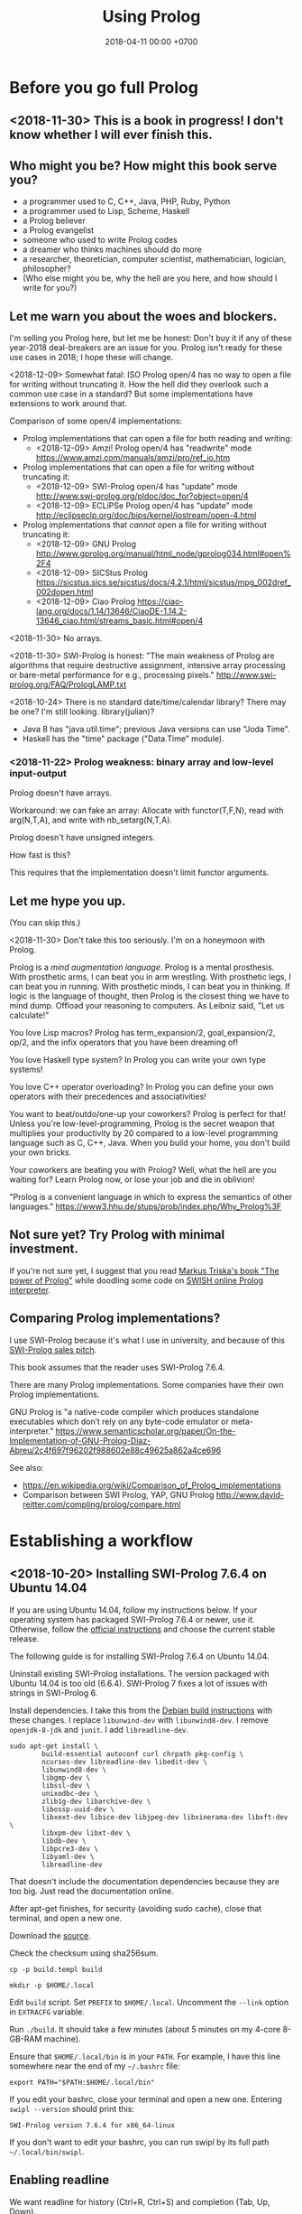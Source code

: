 #+TITLE: Using Prolog
#+DATE: 2018-04-11 00:00 +0700
#+OPTIONS: ^:nil toc:nil
#+PERMALINK: /prolog.html
#+TOC: headlines 1
* Before you go full Prolog
#+TOC: headlines 2 local
** <2018-11-30> This is a book in progress! I don't know whether I will ever finish this.
** Who might you be? How might this book serve you?
- a programmer used to C, C++, Java, PHP, Ruby, Python
- a programmer used to Lisp, Scheme, Haskell
- a Prolog believer
- a Prolog evangelist
- someone who used to write Prolog codes
- a dreamer who thinks machines should do more
- a researcher, theoretician, computer scientist, mathematician, logician, philosopher?
- (Who else might you be, why the hell are you here, and how should I write for you?)
** Let me warn you about the woes and blockers.
I'm selling you Prolog here, but let me be honest:
Don't buy it if any of these year-2018 deal-breakers are an issue for you.
Prolog isn't ready for these use cases in 2018; I hope these will change.

<2018-12-09>
Somewhat fatal:
ISO Prolog open/4 has no way to open a file for writing without truncating it.
How the hell did they overlook such a common use case in a standard?
But some implementations have extensions to work around that.

Comparison of some open/4 implementations:
- Prolog implementations that can open a file for both reading and writing:
  - <2018-12-09> Amzi! Prolog open/4 has "readwrite" mode https://www.amzi.com/manuals/amzi/pro/ref_io.htm
- Prolog implementations that can open a file for writing without truncating it:
  - <2018-12-09> SWI-Prolog open/4 has "update" mode http://www.swi-prolog.org/pldoc/doc_for?object=open/4
  - <2018-12-09> ECLiPSe Prolog open/4 has "update" mode http://eclipseclp.org/doc/bips/kernel/iostream/open-4.html
- Prolog implementations that /cannot/ open a file for writing without truncating it:
  - <2018-12-09> GNU Prolog http://www.gprolog.org/manual/html_node/gprolog034.html#open%2F4
  - <2018-12-09> SICStus Prolog https://sicstus.sics.se/sicstus/docs/4.2.1/html/sicstus/mpg_002dref_002dopen.html
  - <2018-12-09> Ciao Prolog https://ciao-lang.org/docs/1.14/13646/CiaoDE-1.14.2-13646_ciao.html/streams_basic.html#open/4

<2018-11-30>
No arrays.

<2018-11-30>
SWI-Prolog is honest:
"The main weakness of Prolog are algorithms that require destructive assignment,
intensive array processing or bare-metal performance for e.g., processing pixels."
http://www.swi-prolog.org/FAQ/PrologLAMP.txt

<2018-10-24>
There is no standard date/time/calendar library?
There may be one?
I'm still looking.
library(julian)?
- Java 8 has "java.util.time"; previous Java versions can use "Joda Time".
- Haskell has the "time" package ("Data.Time" module).
*** <2018-11-22> Prolog weakness: binary array and low-level input-output
Prolog doesn't have arrays.

Workaround: we can fake an array:
Allocate with functor(T,F,N), read with arg(N,T,A), and write with nb_setarg(N,T,A).

Prolog doesn't have unsigned integers.

How fast is this?

This requires that the implementation doesn't limit functor arguments.
** Let me hype you up.
(You can skip this.)

<2018-11-30>
Don't take this too seriously.
I'm on a honeymoon with Prolog.

Prolog is a /mind augmentation language/.
Prolog is a mental prosthesis.
With prosthetic arms, I can beat you in arm wrestling.
With prosthetic legs, I can beat you in running.
With prosthetic minds, I can beat you in thinking.
If logic is the language of thought, then Prolog is the closest thing we have to mind dump.
Offload your reasoning to computers.
As Leibniz said, "Let us calculate!"

You love Lisp macros?
Prolog has term_expansion/2, goal_expansion/2, op/2, and the infix operators that you have been dreaming of!

You love Haskell type system?
In Prolog you can write your own type systems!

You love C++ operator overloading?
In Prolog you can define your own operators with their precedences and associativities!

You want to beat/outdo/one-up your coworkers?
Prolog is perfect for that!
Unless you're low-level-programming,
Prolog is the secret weapon that multiplies your productivity by 20 compared to a low-level programming language such as C, C++, Java.
When you build your home, you don't build your own bricks.

Your coworkers are beating you with Prolog?
Well, what the hell are you waiting for?
Learn Prolog now, or lose your job and die in oblivion!

"Prolog is a convenient language in which to express the semantics of other languages."
https://www3.hhu.de/stups/prob/index.php/Why_Prolog%3F
** Not sure yet? Try Prolog with minimal investment.
If you're not sure yet, I suggest that you
read [[https://www.metalevel.at/prolog][Markus Triska's book "The power of Prolog"]]
while doodling some code on [[http://pengines.swi-prolog.org/apps/swish/index.html][SWISH online Prolog interpreter]].
** Comparing Prolog implementations?
I use SWI-Prolog because it's what I use in university, and because of this [[http://www.swi-prolog.org/features.html][SWI-Prolog sales pitch]].

This book assumes that the reader uses SWI-Prolog 7.6.4.

There are many Prolog implementations.
Some companies have their own Prolog implementations.

GNU Prolog is "a native-code compiler which produces standalone executables which don’t rely on any byte-code emulator or meta-interpreter."
https://www.semanticscholar.org/paper/On-the-Implementation-of-GNU-Prolog-Diaz-Abreu/2c4f697f96202f988602e88c49625a862a4ce696

See also:
- https://en.wikipedia.org/wiki/Comparison_of_Prolog_implementations
- Comparison between SWI Prolog, YAP, GNU Prolog http://www.david-reitter.com/compling/prolog/compare.html
* Establishing a workflow
#+TOC: headlines 2 local
** <2018-10-20> Installing SWI-Prolog 7.6.4 on Ubuntu 14.04
If you are using Ubuntu 14.04, follow my instructions below.
If your operating system has packaged SWI-Prolog 7.6.4 or newer, use it.
Otherwise, follow the [[http://www.swi-prolog.org/Download.html][official instructions]] and choose the current stable release.

The following guide is for installing SWI-Prolog 7.6.4 on Ubuntu 14.04.

Uninstall existing SWI-Prolog installations.
The version packaged with Ubuntu 14.04 is too old (6.6.4).
SWI-Prolog 7 fixes a lot of issues with strings in SWI-Prolog 6.

Install dependencies.
I take this from the [[http://www.swi-prolog.org/build/Debian.html][Debian build instructions]] with these changes.
I replace =libunwind-dev= with =libunwind8-dev=.
I remove =openjdk-8-jdk= and =junit=.
I add =libreadline-dev=.
#+BEGIN_EXAMPLE
sudo apt-get install \
        build-essential autoconf curl chrpath pkg-config \
        ncurses-dev libreadline-dev libedit-dev \
        libunwind8-dev \
        libgmp-dev \
        libssl-dev \
        unixodbc-dev \
        zlib1g-dev libarchive-dev \
        libossp-uuid-dev \
        libxext-dev libice-dev libjpeg-dev libxinerama-dev libxft-dev \
        libxpm-dev libxt-dev \
        libdb-dev \
        libpcre3-dev \
        libyaml-dev \
        libreadline-dev
#+END_EXAMPLE

That doesn't include the documentation dependencies because they are too big.
Just read the documentation online.

After apt-get finishes, for security (avoiding sudo cache), close that terminal, and open a new one.

Download the [[http://www.swi-prolog.org/download/stable][source]].

Check the checksum using sha256sum.

=cp -p build.templ build=

=mkdir -p $HOME/.local=

Edit =build= script.
Set =PREFIX= to =$HOME/.local=.
Uncomment the =--link= option in =EXTRACFG= variable.

Run =./build=.
It should take a few minutes (about 5 minutes on my 4-core 8-GB-RAM machine).

Ensure that =$HOME/.local/bin= is in your =PATH=.
For example, I have this line somewhere near the end of my =~/.bashrc= file:
#+BEGIN_EXAMPLE
export PATH="$PATH:$HOME/.local/bin"
#+END_EXAMPLE

If you edit your bashrc, close your terminal and open a new one.
Entering =swipl --version= should print this:
#+BEGIN_EXAMPLE
SWI-Prolog version 7.6.4 for x86_64-linux
#+END_EXAMPLE

If you don't want to edit your bashrc, you can run swipl by its full path =~/.local/bin/swipl=.
** Enabling readline
We want readline for history (Ctrl+R, Ctrl+S) and completion (Tab, Up, Down).

To keep the entire codebase under BSD license,
SWI-Prolog doesn't enable the GPL-licensed GNU readline by default.
But you can tell SWI-Prolog to use readline.
Create a FILE containing this:
#+BEGIN_EXAMPLE
:- set_prolog_flag(readline, readline).
#+END_EXAMPLE

Add =-f FILE= switch to the command line you use to start =swipl=.

Related: [[https://github.com/SWI-Prolog/issues/issues/72][GitHub issue #72]]: "how to build with GNU readline on linux".
** Starting the interpreter and the documentation server
I start SWI-Prolog with this command line:
#+BEGIN_EXAMPLE
swipl --pldoc=DocPort -f UserInitFile -l PrologFile
#+END_EXAMPLE

I have enabled readline in my UserInitFile.

I use 4002 for DocPort.
I open [[http://localhost:4002/pldoc/]] in my browser.
** Thinking and editing
I edit some Prolog source files in Visual Studio Code with vim key bindings
because I often need to duplicate a line when adding a new clause.

I add statements or comments.

I think a lot about names, representations, and relations.

To edit the source of a thing in PceEmacs, I have several options:
- I click the "Edit file" or "Edit predicate" button in pldoc server.
- I query =edit(Name)= or =edit(Name/Arity)= in the interpreter.
** Rebuilding
To see the updated documentation,
I click "Make & Reload" button in my pldoc website, if I haven't done so.
If I have clicked that button, I simply refresh my browser with F5 or Ctrl+R.

To test the program, I query =make.= in the interactive prompt, and I enter some queries.

Warnings are errors.
If there is a warning, I go back to editing.
"Singleton variables" most likely mean there's a typo.
** Trying and manual testing
Important: /Prolog source file and Prolog query prompt have different syntax./
A Prolog source file contains /statements/.
The Prolog interpreter accepts /queries/.
Pasting a file into the interpreter does /not/ load the file;
this is contrary to Lisp/Python/Ruby interpreters.

The prompt =?-= means that the interpreter is expecting a /query/.
However, we can enter temporary statements:
- Type the query =[user].=.
  The prompt changes to =|:=.
  We're now at the statement prompt.
  (The syntax =:- [foo].= is shorthand for =:- consult(foo).= which is documented in [[http://www.swi-prolog.org/pldoc/man?predicate=consult/1][consult/1]].)
- Enter several lines of statements.
- End with a new line and Control+D.
  We're now back at the query prompt.

Those temporary statements disappear when the interpreter quits.

Usually, after trying my changes, I go back to thinking and editing.
** Seeing source codes and finding definitions
To show the canonical representation (properly-parenthesized tree form) of a term, query =write_canonical(Term)=.

To see the source code of a predicate, query =edit(Name)= or =edit(Name/Arity)= or =listing(Module:Name)= or =listing(Name)=.
We can see the source code of libraries.
We can easily find where things are defined.
** Troubleshooting: tracing and spying
Having to use the tracer means I have failed to design unsurprising programs.
It means that my past self have failed to communicate to my future self.

Sometimes I query debug/0 to disable optimizations so that errors have full stack trace.
Sometimes I need to restart the interpreter and query debug/0 before running my development web server.
See also nodebug/0.

I start tracing a goal with the query =trace, Goal.=
In the tracer prompt:
- =a= aborts (calls abort/0; goes back to toplevel interpreter prompt)
- =c= creeps ("step into" in modern debugger parlance)
- =s= skips ("step over" in modern debugger parlance)
- =l= leaps ("continue" in modern debugger parlance)
- Type =/f= in the tracer prompt to run to the next failure.

I stop tracing by notrace/0.

TODO spy/1, tspy/1

trace/0, gtrace/0, notrace/0

These resources say something about fixing programming errors:
- https://www.cs.ucsb.edu/~kyledewey/cs162w15/debugging_prolog.html
- http://www.swi-prolog.org/pldoc/man?section=debugoverview
- https://www.metalevel.at/prolog/testing
- https://www.metalevel.at/prolog/debugging
** Committing to a Git repository
I commit my work to Git repository with Emacs Magit or git-gui.
I sanity-check the tree with =gitk --all=.
I push my work to my GitHub work repository.
* Error handling and logging
#+TOC: headlines 2 local
** Fail, throw, stack traces
Two options: throw or fail.

If backtracking doesn't make sense, then throw, don't fail.

#+BEGIN_EXAMPLE
person(joe).
pair_first_second(pair(A,_), A, B).
#+END_EXAMPLE

Should =person(1)= fail or throw?
Should =pair_first_second(foo)= fail or throw?

Fail means try the next alternative.

If you want throw/1 with stack trace,
you must write it like =throw(error(Something, _))=.

A /function/ should always throw and not fail, when an argument has a wrong type.

#+BEGIN_EXAMPLE
negate(A,B) :- integer(A), !, B is -A.
negate(A,B) :- integer(B), !, A is -B.
negate(A,B) :- throw(error(negate(A,B),_)).
#+END_EXAMPLE

- https://wiki.colby.edu/display/~amvartan/Exception+and+Error+Handling+in+Prolog
- https://stackoverflow.com/questions/32968148/why-throw-an-exception-in-prolog-instead-a-simple-fail
** Structured logging
This is how we log messages in Prolog:
- Design a term that represents the /meaning/ of the message.
- Call =print_message(Kind,Message)= where Message is that term.
- Extend =prolog:message//1= to translate that term to string.

#+BEGIN_EXAMPLE
% Syntax:
prolog:message(Term) --> Lines.

% Example:
prolog:message(Term) -->
    [ 'The term is ~q.'-[Term] ],
    [ 'This is the second line in the message.' ].
#+END_EXAMPLE

Syntax description:
- 'Lines' is a list of 'Line's.
  - A 'Line' has this shape:
    - Format-Args: 'Format' and 'Args' are the same arguments accepted by format/2.
    - Terms of other shapes are converted to string.

The printed message is the concatenation of all 'Line's.

TODO:
- How do we log to file?
- How do we rotate log files?

References:
- [[http://www.pathwayslms.com/swipltuts/message/index.html][Anne Ogborn's "Printing Messages in SWI-Prolog"]]
- http://www.swi-prolog.org/pldoc/man?section=printmsg
- http://www.swi-prolog.org/pldoc/man?section=debug
- https://www.metalevel.at/prolog/business

Usability issues:
- Where is =prolog:message//1= documented?
  I found that by trial-and-error.
- Why do we require people to understand DCG rules before they can use the messaging system?
* Modeling things in Prolog
#+TOC: headlines 2 local
** Declarative reading
=A :- B= means "to prove A, prove B".

=p(a,b) :- Q= is a shorthand of =p(A,B) :- A=a, B=b, Q=.

=A :- B= is pure iff all reordering of the phrases of B doesn't change the result?

=\+= means "not provable", not "not"

Every variable is implicitly universally quantified.

=?- Q= means we ask Prolog to prove =Q=.
** Production prolog
"Production Prolog" by Michael Hendricks; Strange Loop 2014
https://www.youtube.com/watch?v=G_eYTctGZw8
- This mentions "Mercury's bisecting debugger"
- mavis library for optional type declarations
- julian library for dates
- time/1 for measuring how long a goal takes
- library(spawn)?
** Predicate for membership
Membership
person(joe)
positive(1)
** Designing predicates: naming is hard.
The name of a relation should describe the relationship.

If we intend that there is only one relation between A and B that makes sense,
then we may name that relation A_B.
But:
- What if A or B contains underscores?
- Why do we prefer =father_child= to =beget= or =sire=?

is_thing(A).

A procedure's name should begin with a verb.

Order the parameters from the most likely to be bound.
If parameter A is more likely to be more bound than parameter B, then A should come before B.
Example: Write list_length/2 instead of length_list/2.
Unfortunately not everyone follows this convention.
** Naming the parts of a list: head, tail, and butt
- "head" is the first element
- "tail" is everything but the head
- "butt" is the last element
** Total relational programming? Relational programs that can be proven to terminate?
A total relation is a relation that is defined for every element in its domain.

If there is total functional programming, then there should be total relational programming.

It is too easy to write a Prolog program that doesn't terminate.
** Prolog procedural semantics
*** Swapped phrases
There is only a small syntactic difference between =dfs= and =bfs= (it's just flipped order).

Which one exploits tail call optimization (last call optimization)?
#+BEGIN_SRC prolog
bit(0).
bit(1).

dfs([]).
dfs([H|T]) :- bit(H), dfs(T).

bfs([]).
bfs([H|T]) :- bfs(T), bit(H).
#+END_SRC
*** Understanding depth-first search, backtracking, choice points, performance, and cuts
Save this knowledge base into a file, and load it into Prolog.
#+BEGIN_SRC prolog
a(0).
a(1).

b(0).
b(1).
#+END_SRC

Run the query =a(A), b(B).= and press =;= until Prolog fails.

This is what Prolog finds (we remove the newlines to make it more readable):
#+BEGIN_EXAMPLE
A = B, B = 0 ;
A = 0, B = 1 ;
A = 1, B = 0 ;
A = B, B = 1.
#+END_eXAMPLE

This is the search space (search tree) of that query.
#+BEGIN_EXAMPLE
       ?- a(A), b(B).
      /              \
    A = 0           A = 1
   /     \         /     \
B = 0   B = 1   B = 0   B = 1
#+END_EXAMPLE

Prolog traverses that tree in depth-first order as follows:
#+BEGIN_EXAMPLE
- ?- a(A), b(B).
  - A = 0
    - B = 0
    - B = 1
  - A = 1
    - B = 0
    - B = 1
#+END_EXAMPLE

The important things to infer from this experiment are:
- Prolog repeats the work on =b= as many times as the number of ways of satisfying =a=.
  If =a= can be satisfied in N ways, and satisfying =b= is a lot of work,
  then Prolog may do that work N times,
  although the work produces the same result.
- Everything to the right of an infinite branch will never be visited.

What is a choice point?

A cut makes =a(A), b(B)= and =b(B), a(A)= return different results.

How far does a cut cut?

"The craft of Prolog" defines three kinds of cuts: red, green, and blue.
- A red cut destroys the logical meaning of a program.
  Green and blue cuts don't.
*** Prolog is a depth-first brute-forcer
But you can emulate other search algorithms too.
**** Non-termination pitfalls, and how to generate terms correctly
Sometimes we forget that Prolog, on failure, backtracks (retries), not stops.

Sometimes we focus too much on the logical reading and neglect the procedural reading.

For example, suppose that you want to generate all lists whose length doesn't exceed 2.

The following is a mathematically correct statement about that fact,
but it doesn't work in Prolog.
It has correct logical reading, but incorrect procedural reading.
If you keep pressing =;=, this will fail to terminate.
#+BEGIN_SRC prolog
?- length(A, LA), LA =< 2.
#+END_SRC

The correct way to do that is to use =between/3= (inclusive):
#+BEGIN_SRC prolog
?- between(0, 2, LA), length(A, LA).
#+END_SRC

We can also use the =clpfd= library:
#+BEGIN_SRC prolog
:- use_module(library(clpfd)).

?- LA in 0..2, indomain(LA), length(A, LA).
#+END_SRC

We shouldn't have to resort to cuts:
#+BEGIN_SRC prolog
% Don't do this.
?- length(A, LA), (LA =< 2 -> true; !, fail).
#+END_SRC

See also:
- https://www.metalevel.at/prolog/nontermination
  - "[Non-termination is] common among beginners, and often lead them to perceive Prolog as 'slow', when in fact their program does not terminate /at all/."
** Which string representation should I use?
The answer: Dedicated double-quoted string type (SWI-Prolog 7).
- "Strings are distinct from lists" http://www.swi-prolog.org/pldoc/man?section=strings
- "Why has the representation of double quoted text changed?" http://www.swi-prolog.org/pldoc/man?section=ext-dquotes-motivation
- 2013 article "Strings in ECLiPSe 6.2, SWI-7 and YAP" http://eclipseclp.org/wiki/Prolog/Strings
  - "With SWI-7 and ECLiPSe 6.2 string support has been harmonized, and YAP is expected to agree as well."
  - "Agreed Common Functionality"
  - "Situation before December 2013"

Non-answer: Edinburgh style: Double-quoted string as list of integer codes (default mode of SWI-Prolog 6.6.4 on Ubuntu 14.04):
- A Unicode character is represented as an integer that is the code of that character.
- A string is represented as a list of codes.
  Example: ="aaa" = [97,97,97]=.
- This behavior changed in SWI-Prolog 7.
- This was in 1993 ISO standard draft. http://fsl.cs.illinois.edu/images/9/9c/PrologStandard.pdf
  - This wasn't in the final version?

Non-answer: Double-quoted string as list of one-character atoms:
- A Unicode character is represented as a one-character atom.
- A string is represented as a list of one-character atoms.
  Example: ="aaa" = [a,a,a]=.
- This assumes that the Prolog implementation garbage-collects atoms.
* Writing extensible knowledge bases
** Multifile or parametrization-and-catamorphism?
#+BEGIN_EXAMPLE
:- multifile foo_ext/1.

foo(A) :- foo_ext(A).
#+END_EXAMPLE

Catamorphism:
#+BEGIN_EXAMPLE
foo(F,A) :- call(F,A).
#+END_EXAMPLE

Don't multifile if clause order matters.
Reloading changes clause order.
http://www.swi-prolog.org/FAQ/Multifile.html
* Where things get ugly
** Cuts
- slide 5-28, pitfalls in implementing abs with cut http://users.informatik.uni-halle.de/~brass/lp06/c5_propr.pdf
** Speeding things up
*** Profiling: finding where your program spends time; finding where it is slow; diagnosing slowness
To run your =Goal= with profiling, simply query =profile(Goal)=.

Profiling couldn't be any simpler than this!

** Functional/expression style sometimes beats relational/unification style
#+BEGIN_EXAMPLE
-- Functional/expression style
g (f0 x0) (f1 x1) (f2 x2)

% Relational/unification style
f0(X0, Y0), f1(X1, Y1), f2(X2, Y2), g(Y0, Y1, Y2, Z).
#+END_EXAMPLE
Example where functional style wins:
- string formatting
- number crunching

If backtracking isn't involved, functional style wins (is more concise than relational style).

If computation is reversible, relational style wins (half the amount of code of functional style).

We should use both styles depending on circumstances.

We can define a functional/expression/applicative/evaluative sublanguage in Prolog, roughly like this:

#+BEGIN_SRC prolog
eval((A = B), Val) :- A = B, eval(B, Val), !.
eval(F, Val) :- callable(F), call(F, Val), !. % lots of hand-waving here
% etc.
#+END_SRC

Haskell is weak against the AST decoration problem.
Dynamic languages (Scheme, JavaScript, Prolog) / gradual-typed languages (TypeScript) beat static languages (Haskell) on the AST decoration problem.
How about Ocaml polymorphic variants?

Should we move from Prolog to Scheme/miniKanren or Mercury?
** Directives like =:- op= complicate parsing a Prolog source code.
** Zero-arity compound term
Use compound_name_arity/3 instead of functor/3, but this seems to be an SWI-Prolog extension.

http://www.swi-prolog.org/pldoc/man?section=ext-compound-zero
* Writing enterprise web applications?
** Comparison between ontology, relational programming, and database programming
Open World Assumption vs Closed World Assumption http://www.mkbergman.com/852/the-open-world-assumption-elephant-in-the-room/

How do we combine closed-world assumption (logic programming / relational database) and open-world assumption (web ontology)?
** Knowledge representation and software specification
*** Their relationships
- 2010, "Functional-Logic Programming Lecture Notes", Harold Boley, slides, [[http://www.cs.unb.ca/~boley/FLP/cs6905FLP.pdf][pdf]]
  - Knowledge representation in AI roughly corresponds to software specification in software engineering.
  - Declarative programs can be thought as executable specifications.
  - Invertibility principle (slide 36)
  - Nesting/conjunction principle (slide 46)
  - Unification principle (slide 50)
  - Amalgamation/integration principle (slide 55)
  - That's a long deck: 270 slides.
*** Executable specification?
- lightweight executable mathematics https://www.cl.cam.ac.uk/~pes20/lem/

** Logic programming vs theorem proving
- https://stackoverflow.com/questions/36335633/difference-between-logic-programming-and-automated-theorem-proving
- https://en.wikipedia.org/wiki/Automated_theorem_proving
** SWI-Prolog, PostgreSQL, and ODBC
Install the Ubuntu 14.04 package =odbc-postgresql=.

I want my application to self-contain its configuration.
I don't configure ODBC INI files.

ODBC Data Source Name (DSN) connection string

Relevant commands: =odbcinst -j=

The file =/etc/odbcinst.ini= contains a list of driver names.

[[http://www.swi-prolog.org/pldoc/doc_for?object=section(%2527packages/cql.html%2527)][SWI-Prolog CQL documentation]] doesn't inspire confidence.
** Deductive databases and Datalog?
* Parsing
** <2018-11-02> Direct left-recursive parsers in Prolog
The key: unify terminals before recursing into nonterminals.
#+BEGIN_EXAMPLE
% S is a list of character codes.
binary_operator([0'+]).
binary_operator([0'*]).

digit(C) :- code_type(C, digit).

number(S) :-
    digit([S])
;   append([[A], B], S), digit(A), number(B);

expression(S) :-
    number(S)
;   binary_operator(B), append([A, B, C], S), expression(A), expression(C).
#+END_EXAMPLE

** Relational parsing; parsing with Prolog; my train of thought
Parsing is turning a list into a tree.
*** Approaches
- 2002 course notes http://www.cs.sfu.ca/~cameron/Teaching/383/DCG.html
- 1987 article "Parsing and compiling using Prolog" http://citeseerx.ist.psu.edu/viewdoc/download?doi=10.1.1.101.9739&rep=rep1&type=pdf
- relational approach
  - recognizer: =digit(Input)=
    - recognizer with explicit search strategy
  - prefix remover: =digit(Input, Unparsed_suffix)=
    - This is the approach used by Prolog DCG (definite clause grammar).
  - prefix extractor: =digit(Input, Parsed_prefix, Unparsed_suffix)=
    - This enables us to get the parsed input without =append/3=.
  - concrete syntax tree parser: =digit(Input, Parsed, Unparsed)= where =Parsed = number(Children)=.
    - An example of =Parsed= is =number(digit(1), number(digit(2)))=.
  - interpreter
- functional approach
  - parser combinator
- generator approach
  - parser generator
  - parsing expression grammar
- procedural approach
  - recursive-descent
- https://en.wikipedia.org/wiki/Garden-path_sentence
*** Determining the groundness of the length of the lists involved in append/3 and append/2
**** Why do we care?
Because we want to write naive parsers that terminate.
**** What?
From the source code of SWI-Prolog, with some modifications:
- http://www.swi-prolog.org/pldoc/doc/_SWI_/library/lists.pl?show=src#append/3

"Ground" here is an adjective, not a noun.
A term is /ground/ iff it has no variables.
A term is non-ground otherwise.

#+BEGIN_SRC prolog
append([], L, L).
append([H|T], L, [H|R]) :-
    append(T, L, R).

append([], []).
append([L|Ls], As) :-
    append(L, Ws, As),
    append(Ls, Ws).
#+END_SRC

We say that a list is /length-ground/ iff its length is ground, and /length-unground/ otherwise.
The elements don't have to be ground.
- The empty list is length-ground.
- A list [_|T] is length-ground iff T is length-ground.
- If a variable gets unified with a length-ground list, then the variable is length-ground.

To analyze length-groundedness, we "reverse" the program.

#+BEGIN_EXAMPLE
% append(T, L, R)
append([], L, L).
append(T, L, R) => append([H|T], L, [H|R]).
#+END_EXAMPLE

(Length-ground = proper list?)

Now we can infer these about append(T, L, R):
- If T = [], then L and R have the same length-groundness.
- The recursive case:
  - Iff T is length-ground, then [H|T] is length-ground.
  - Iff R is length-ground, then [H|R] is length-ground.
- If we want L to be length-ground, then R has to be length-ground.
- Thus we can infer that L and R have the same length-groundness regardless of the length-groundness of T.

If append(A, B, C) succeeds, then:
- If A = [], then B and C have the same length-groundness.
- If two of A, B, C are length-ground, then the other one is length-ground?
- If two of A, B, C are length-unground, then the other one is length-unground?

What?
- 2002 article "Efficient Groundness Analysis in Prolog" https://arxiv.org/abs/cs/0201012
  - https://github.com/pschachte/groundness
**** How do we generate a long list in Prolog, for testing?
***** How do we say "A is a list of 100 equal elements" in Prolog?
*** Naive approach with recognizer / membership predicate
A /recognizer/ is a unary predicate that takes a list of character codes.

Another possible names for recognizer are /acceptor/, /determiner/, /decider/, /membership predicate/.

Example: The following =digit= predicate recognizes ASCII decimal digits.
#+BEGIN_SRC prolog
digit([D]) :- code_type(D, digit).
#+END_SRC

We can build recognizers on other recognizers.
For example, here we use =digit= to define =number_=:
#+BEGIN_SRC prolog
% We append underscore because =number= is a reserved Prolog predicate.
number_([H]) :- digit([H]).
number_([H|T]) :- digit([H]), number_(T).
#+END_SRC

That Prolog knowledge base corresponds to this context-free grammar:
#+BEGIN_SRC
digit ::= <a digit character as defined by Unicode>
number ::= digit | digit number
#+END_SRC

Exercise:
- Here you will compare depth-first search and iterative deepening search, and understand search completeness.
- Try the query =number_(S)=.
- Try the query =length(S,_), number_(S)=.
- If you keep pressing semicolon in the first query, will you ever encounter =S = [48,49]=?
**** A cool thing: recognizers are generators.
The predicate =number_= can be used not only to recognize strings, but also to /generate/ all such strings.
#+BEGIN_SRC prolog
% Press ; to generate the next possibility.
% Press . to stop.
?- length(S,_), number_(S).
#+END_SRC

To understand how that works, we have to understand Prolog backtracking.
**** Left recursion thwarts the naive approach.
Problem:
The following =expression= doesn't terminate.
#+BEGIN_SRC prolog
operator([A]) :- string_codes("+", Ops), member(A, Ops).

expression(E) :- number_(E).
expression(E) :- true
    , append([A, B, C], E)
    , expression(A)
    , operator(B)
    , expression(C)
    .
#+END_SRC

The corresponding context-free grammar is left-recursive:
#+BEGIN_SRC
expression ::= number | expression operator expression
#+END_SRC

We don't want to sacrifice the elegance of the description.
**** Can memoization (tabling) help speed up the naive approach?
No.
**** Another naive approach that works.
This one works.

The key is:
- Put grounding goals first.
  A grounding goal is a goal that grounds its variables.
- Be careful with the pattern =g, u= where =g= generates ungrounded terms and =u= fails,
  because it may cause infinite loop when Prolog backtracks,
  because Prolog continues to generate fresh variables.
  For example, this doesn't terminate:
  #+BEGIN_SRC prolog
  ?- length(L, N), fail.
  #+END_SRC
  - If =p= may generate infinite choice points, then =p, fail= doesn't terminate.

#+BEGIN_SRC prolog
digit([C]) :- code_type(C, digit).

number_([H]) :- digit([H]).
number_([H|T]) :- digit([H]), number_(T).

operator([0'+]).

% expression(Meaning,Codes) may not work if Codes is ungrounded.
expression(number(E), E) :- number_(E).
expression(plus(MA,MC), E) :- true
    , operator(EB) % Put grounding goals first.
    , append([EA,EB,EC], E) % Thus B is grounded.
    , expression(MA,EA)
    , expression(MC,EC)
    .
#+END_SRC
*** Prefix remover / difference-list recognizer / list partitioner
We can turn the naive recognizer =digit/1= into difference-list recognizer =digit/2=.
#+BEGIN_SRC prolog
digit([D]) :- code_type(D, digit).
#+END_SRC

- The first parameter is the input string, say Input.
- The second parameter is the recognized prefix of Input.
- The third parameter is the unrecognized suffix of Input.

In the following, P stands for Parsed, and U stands for Unparsed.

We can turn the recognizer into:
#+BEGIN_SRC prolog
% Prefix remover.
digit([P|U], U) :- code_type(P, digit).

% List partitioner.
digit([P|U], [P], U) :- code_type(P, digit).

% The list partitioner can be derived from the prefix remover:
% digit(U0, P0, U1) :- digit(U0, U1), append(P0, U1, U0).

number_(U0, U1) :- digit(U0, U1).

number_(U0, P0, U1) :- digit(U0, P0, U1).
number_(U0, P2, U2) :- true
    , digit(U0, P0, U1)
    , number_(U1, P1, U2)
    , append(P0, P1, P2)
    .
#+END_SRC

The meaning of =number_(U0, P0, U1)= is:
- P0 is a number.
- P0 is a prefix of U0.
- U0 is the concatenation of P0 and U1.

Observe how we "thread" the state.
The calls in the body follow the pattern =something(U<n>, P<n>, U<n+1>)=.

We can translate a recognizer into a difference-list recognizer.

The cool thing is that each parameter works both ways.
- The query =string_codes("123", A), number_(A, A, [])= asks Prolog to find out whether "123" parses as a number.
- The query =length(A, _), number_(A, A, []).= asks Prolog to find a string that parse as a number.
  You can keep pressing =;= to generate the next strings.
#+BEGIN_SRC prolog
operator([P|U], [P], U) :- string_codes("+", Codes), member(P, Codes).

expression(U0, P0, U1) :- number_(U0, P0, U1).
expression(U0, P0, U1) :- true
    , expression(U0, P0, U1)
    , operator(U1, P1, U2)
    , expression(U2, P2, U3)
    .
#+END_SRC
*** Definite clause grammars
- The DCG clause =left --> right= desugars/expands/translates into the definite clause =left(U0, U1) :- ...= where:
  - U0 is the input.
  - U1 is the suffix of U0 that is not recognized by the DCG clause.
  - The string recognized by the clause is the difference between U0 and U1.
    That string is the P such that U0 = P + U1 where + denotes list concatenation.
- "Interesting Things about Prolog" https://gist.github.com/CMCDragonkai/89a6c502ca7272e5e7464c0fc8667f4d
  - "Definite clause grammars (DCG) make the difference list pattern into a first class primitive with the =-->= operator."
**** Why does this naive DCG fail?
#+BEGIN_SRC prolog
digit --> [Code], {code_type(Code, digit)}.

number -->
    digit, number
;   digit
.

operator --> "+".

expression -->
    number
;   expression, operator, expression
.
#+END_SRC
*** Relational parsing with derivatives
https://github.com/webyrd/relational-parsing-with-derivatives/blob/master/README.md
*** Context-sensitive grammars?
We can add context by adding parameter.
*** Libraries?
- https://github.com/cbaziotis/prolog-cfg-parser
- This isn't Prolog, but this looks awesome https://github.com/Engelberg/instaparse/blob/master/README.md
*** Left recursion
Mathematics handles left recursion just fine.
Computers should too.
We shouldn't chicken out.
We shouldn't compromise by working around our grammar descriptions.
*** Precedence parsing?
- 1996 article "An Operator Precedence Parser for Standard Prolog Text" https://onlinelibrary.wiley.com/doi/abs/10.1002/%28SICI%291097-024X%28199607%2926%3A7%3C763%3A%3AAID-SPE33%3E3.0.CO%3B2-L
** Metainterpreter for left-recursive parsing?
"Parsing with left-recursive grammars"
https://www.metalevel.at/acomip/
** Left-recursive parsing
2009
Direct Left-Recursive Parsing Expressing Grammars
https://www.semanticscholar.org/paper/Direct-Left-Recursive-Parsing-Expressing-Grammars-Tratt/b1e8309db5537fb15f51071fcdc39e139659ed15

2008
Packrat Parsers Can Support Left Recursion

Naive recognizer + memoization

list_not_empty

#+BEGIN_SRC prolog
exp(S) :- is_list(S), append([A,[0'+],C],S), exp(A), exp(C).
#+END_SRC

Consume before recursing?

We can't piggyback Prolog's unification for lambda calculus substitution,
because Prolog unifies same-named variables while lambda-calculus shadows same-named variables.

If the recursive call has smaller arguments than the parent call does, then the predicate should terminate.
** What
relational parsing with derivatives?
https://github.com/webyrd/relational-parsing-with-derivatives/blob/master/README.md

1997 inconclusive discussion "Prolog Parser in Prolog"
https://dtai.cs.kuleuven.be/projects/ALP/newsletter/archive_93_96/net/grammars/parser.html
* Theories
** Relational-multidirectional-logic programming?
** Embedding Prolog/Haskell in Haskell/Prolog
*** Embedding Prolog in Haskell
- 1999 article "Embedding Prolog in Haskell" https://pdfs.semanticscholar.org/7c46/5d25205830735d0a034532746b7243221eca.pdf
  - "We propose an embedding of logic programming into lazy functional programming
    in which each predicate in a Prolog program becomes a Haskell function,
    in such a way that both the declarative and the procedural reading of the Prolog predicate are preserved."
- 1988 article "Towards functional programming in Prolog" ftp://obaluae.inf.puc-rio.br/pub/docs/Publications/88_AI_Furtado_SINPLAN.Not.pdf
*** Embedding Haskell in Prolog: Nobody is talking about this?
translate haskell to prolog
- https://stackoverflow.com/questions/1932770/haskell-vs-prolog-comparison
- https://github.com/COMS30106/slides
- https://github.com/COMS30106/slides/blob/master/haskell2prolog.pdf

Prolog and Haskell are almost equally concise.
Prolog and Haskell are even in head/2 and tail/2.
Prolog beats Haskell in null/1 and reverse/2.
Haskell beats Prolog in length/2, sumList/2, and everything that has arithmetics where Prolog requires intermediate variable such as "N1 is N-1".
** How are Prolog and Lisp similar?
- Both Prolog and Lisp have symbols and cons cells.
  - This is a Lisp cons cell: =(cons 'a 'b)= or ='(a . b)=.
  - This is the corresponding SWI-Prolog cons cell: =[a|b]= (the canonical form is ='[|]'(a,b)=).
- Both have macros.
  - Lisp has defmacro.
  - Prolog has term_expansion/2 and goal_expansion/2.

I'd say Prolog = Lisp + unification + backtracking - lambda.

** Comparison between what is difficult in various programming languages
- 2014 presentation "That scripting language called Prolog" https://www.slideshare.net/SergeiWinitzki/prolog-talk
  - It compares what is difficult in various programming languages.
  - It defines "declarative": 'Programming is "declarative" when /specifications are programs/.'
    - Slide 29: "declarative programming = creating a good DSL for your domain"
  - Slide 24 compares SQL, Datalog, and Prolog.

** Comparison with other relational programming languages
Comparison with miniKanren:
- https://stackoverflow.com/questions/28467011/what-are-the-main-technical-differences-between-prolog-and-minikanren-with-resp
  - William E. Byrd's answer:
    - Prolog is practical; miniKanren is pure.
    - Prolog unification doesn't use occurs check; miniKanren unification uses occurs check.
    - Prolog uses depth-first search; miniKanren uses complete interleaving search.
    - '[...] miniKanren is being used for research in "relational" programming.'
    - "Over time miniKanren has added more symbolic constraints, really becoming a symbolically-oriented Constraint Logic Programming language."
    - "There are other very interesting logic programming languages as well, such as Mercury, Curry, and Gödel, each of which has its own take on logic programming."

Mercury vs Prolog
- http://lambda-the-ultimate.org/node/890
- <2018-10-21> "The Prolog to Mercury transition guide" https://www.mercurylang.org/information/doc-latest/transition_guide.pdf

SQL? Datalog?

** Two camps in programming
There are two camps in programming:
the bottom-up camp and the top-down camp.

The bottom-up camp starts from machines and goes up toward mathematics.
This camp produces Assembly, Fortran, Cobol, Pascal, C, C++, Go.
This camp produced fast but ugly implementations.
Haphazard incremental improvements.

The top-down camp starts from mathematics and goes down toward machines.
This camp produces Lisp, Scheme, Prolog, ML, Ocaml, Haskell, Coq, Idris, Agda, Lean.
This camp produced elegant but slow implementations.
Big design up front.

They seem to be converging to a middle ground: ugly and slow.

Why can't we get fast and elegant?
** "GOEDEL is intended to be a declarative successor to Prolog."
"GOEDEL is intended to be a declarative successor to Prolog."
https://www.cs.cmu.edu/afs/cs/project/ai-repository/ai/lang/prolog/impl/other/goedel/0.html
* TODO Half-baked things to shuffle around
#+TOC: headlines 2 local
** Defining your own operators
- =:- op(Precedence, Type, Name)=
** Meta-programming
- To define 'macros', use =term_expansion= or =goal_expansion=.
** Use clpfd #=/2 instead of is/2?
But it's good to have minimal dependencies.
** Difference lists
- Who invented difference lists when?

A "difference list" is a term of the form =A - B= where =A= is a list and =B= is a list.

A difference list represents a list.

The difference list =A - []= represents the list =A=.

- https://en.wikipedia.org/wiki/Difference_list
- https://en.wikibooks.org/wiki/Prolog/Difference_Lists
  - Difference list has constant-time append.
    Ordinary list has linear-time append.
- https://wiki.haskell.org/Difference_list
  - "Whether this kind of difference list is more efficient than another list representations depends on usage patterns."
- http://homepages.inf.ed.ac.uk/pbrna/prologbook/node180.html
** What? 99 Prolog problems?
- 99 Prolog problems http://www.ic.unicamp.br/~meidanis/courses/problemas-prolog/
** Iterative deepening search with length/1
Prolog uses depth-first search.
It isn't complete.
(What does that mean?)

If you have a query =goal(List)= where =List= is a list,
then you can query =length(List, _), goal(List)= to make the search complete.

https://en.wikibooks.org/wiki/Prolog/Search_techniques
** <2018-10-20> How do we make sense of this counterintuitive module syntax?
- https://stackoverflow.com/questions/42399020/how-to-get-a-listing-of-a-specific-knowledge-base
** Discover the wonderful world of Prolog / logic programming / relational programming
*** Symbolic AI is the easiest AI approach.
- Connectionist AI (neural networks) excels at tasks that are difficult to describe in formal logic.
- Symbolic AI (Prolog) is much more understandable and predictable than connectionist AI.
  - Understanding connectionist AI requires probability, statistics, and real analysis.
- Why not both?
  2017 article "SLDR-DL: A Framework for SLD-Resolution with Deep Learning" https://arxiv.org/pdf/1705.02210.pdf?
*** Dreams
- offload/scale/formalize thinking/cognition
- transform reasoning into data entry
- brain prosthetics; cognitive prosthetics
- Leibniz, "Let us calculate!", calculus ratiocinator
  - https://en.wikipedia.org/wiki/Calculus_ratiocinator
  - https://publicdomainreview.org/2016/11/10/let-us-calculate-leibniz-llull-and-computational-imagination/
- probabilistic logic programming
- https://softwareengineering.stackexchange.com/questions/275680/the-dream-of-declarative-programming
** Reminder for those who already know
Elucidating
https://en.wikipedia.org/wiki/Prolog_syntax_and_semantics
** Making compilers
- https://www.reddit.com/r/ProgrammingLanguages/comments/9em9jf/future_directions_for_optimizing_compilers/
  - "Future Directions for Optimizing Compilers" https://arxiv.org/abs/1809.02161

"Universal-transpiler" may be similar to what we want.

- "Universal-transpiler"
  - https://github.com/jarble/transpiler
    - it also has links to similar projects
  - http://www.swi-prolog.org/pack/list?p=transpiler
** Declarative programming languages
[[http://www.cse.chalmers.se/~oloft/Papers/wm96/node2.html][Declarative Programming Languages]], functional logic programming, two ways it is done (narrowing and residuation);
definitional programming, GCLA language (separate definition and control)

- 1995, "Functional Logic Programming in GCLA", [[http://www.cse.chalmers.se/~oloft/Papers/wm95.pdf][pdf]]
** Speculative
*** Fast logic programming?
- https://www.reddit.com/r/ProgrammingLanguages/comments/9fgv3v/can_logic_programming_execute_as_fast_as/
  - https://www.info.ucl.ac.be/~pvr/Peter.thesis/Peter.thesis.html
- https://stackoverflow.com/questions/23711790/comparision-of-abstract-machines-for-execution-of-prolog
*** Lambda-prolog?

- lambda-prolog http://www.lix.polytechnique.fr/~dale/lProlog/
** Resources
*** For beginners
*** Not for beginners
- 1990 book "The craft of Prolog" by Richard A. O'Keefe
  - from the preface:
    "There are a lot of introductory Prolog books around.
    This is not one of them.
    Think of it as "second steps in Prolog".
    If you have already read one of the introductory books, if you have taken an introductory course on Prolog, if you have written one or two Prolog programs, and if you are wondering why it is still hard to writegood Prolog programs, this book is meant to help you.
    The purpose of the book is to show you how you can write Prolog programs that work, that don't take an unreasonable amount of time, and that are clean enough to show to your friends."
** What?
*** P# translates Prolog to C#.
https://pdfs.semanticscholar.org/12ec/568a6583d3d66b6821f28269f06937a9f2eb.pdf
*** "Real World Programming in SWI-Prolog"
http://www.pathwayslms.com/swipltuts/index.html
*** "Frequently Asked Questions for ##Prolog"
http://www.pathwayslms.com/swipltuts/student/
*** What are these trying to say?
- 1991 article "Logic Programming, Functional Programming, and Inductive Definitions" https://www.cl.cam.ac.uk/techreports/UCAM-CL-TR-205.pdf
  - "The unification of logic and functional programming, like the Holy Grail, is sought by countless people"
  - "More generally, we suggest that the traditional paradigm — logic programming as first-order logic — is seriously out of step with practice.
    We offer an alternative paradigm. We view the logic program as an /inductive definition/ of sets and relations."
  - "To justify the Closed World Assumption, we propose that logic programs should be viewed as inductive definitions, not as first-order theories.
    Some people refuse to abandon the dream of programming in first-order logic.
    But we have to ask whether this dream is possible — even whether it is desirable.
    The first-order paradigm does not deal adequately with negation in databases, and seems to be an unreliable guide in research on program correctness and language design.
    Inductive definitions are more fundamental than first-order logic, and perhaps easier to understand."
*** Books?
- 1995 book "Prolog Programming in Depth" http://www.lsv.fr/~reichert/Enseignement/2012/PPL/Prolog_Programming_In_Depth.pdf
  - 1.16 Styles of encoding knowledge, p. 28
    - parent, male, female vs. father, mother
    - "Which style is computationally more efficient depends on the kinds of queries to be answered."
    - "Unlike other knowledge representation languages, Prolog does not force the knowledge base builder to state information in a particular logical style.
      Information can be entered in whatever form is most convenient, and then appropriate rules can be added to retrieve the information in a different form."
    - "We could use a 'data-record' format to encode the family tree like [person(Name,Sex,Father,Mother)]"
      - "The only advantage of this style is that the multi-argument facts are often easy to generate from conventional databases,
        by simply printing out the data in a format that conforms to Prolog syntax."
  - 5.12 Grand Finale: Reading a Lotus Spreadsheet, p. 148
  - 5.13 Language and Metalanguage, p. 153
    - "A Prolog program can extend and modify the inference engine that controls program execution.
      Thus, the language can change itself in ways that go beyond superficial syntax."
      - Really? How?
  - 5.17 Intensional and Extensional Queries, p. 159
  - 5.19 Giving Meaning to Operators, p. 163
    - "How to make the ampersand mean 'and' in Prolog"
  - 5.20 Prolog in Prolog, p. 165
    - "Meta-interpreter for Prolog"
  - 5.21 Extending the inference engine, p. 167
    - biconditionals
  - 11 Defeasible Prolog, p. 347
    - 11.1 Nonmonotonic reasoning and Prolog, p. 347
      - "If our reasoning is monotonic, the set of conclusions we draw from the information we have only gets larger as we get more and more information.
        Once we reach a conclusion, no additional information will cause us to reject it.
        When our reasoning is nonmonotonic, we may reject an earlier conclusion on the basis of new information."
      - "Human reasoning is notoriously nonmonotonic. We make plans based on what we expect to happen,
        but we constantly revise our expectations, and our plans, as events unfold."
      - "The Prolog inference engine is nonmonotonic because of the way it handles negation."
      - Why is "defeasible" not spelled "defeatable"?
    - 11.2 New syntax for defeasible reasoning, p. 348
      - "Although Prolog can perform some kinds of nonmonotonic reasoning, Prolog rules are not defeasible."
      - "Some instances of defeasible reasoning cannot be reproduced in ordinary Prolog."
      - "What we need is a new way to represent defeasible rules and presumptions and
        an inference engine that knows how to use them. We also need a negation operator
        that is different from negation-as-failure so we can represent rules that tell us
        when something is positively not the case rather than just that we cannot /prove/ that it is the case.
        These negative rules are needed to tell us when we have an exception to a defeasible rule, but they are desirable in their own right as well."
        - The second sentence is too long.
    - (I haven't read it.)
** TODO <2018-11-30> Prolog needs static checking like Erlang Dialyzer.
SWI-Prolog has check library?

Is there a Prolog totality/determinism checker?

Prolog typechecking is vital to prevent stupid mistakes in a large knowledge base?

1997 inconclusive discussion "Prolog Type Checker"
https://dtai.cs.kuleuven.be/projects/ALP/newsletter/archive_93_96/net/typing/types.html
* <2018-12-05> How to present Prolog to newcomers
This is a draft.
These are slides.
Assume that one section is one slide.
#+TOC: headlines 1 local
** The coolest thing about Prolog: relational/multidirectional programming
The Prolog phrase "append(A, B, C)" means the English clause "appending list A and list B produces list C".

Here we show some ways of calling append/3.
Here we show how to read Prolog fragments in English.

"Prolog, does appending [1] and [2,3] produce [1,2,3]?"
#+BEGIN_EXAMPLE
?- append([1], [2,3], [1,2,3]).
true.
#+END_EXAMPLE

"Prolog, what does appending [1] and [2,3] produce?"
#+BEGIN_EXAMPLE
?- append([1], [2,3], C).
C = [1,2,3].
#+END_EXAMPLE

"Prolog, what list do I have to append to [1] in order to produce [1,2,3]?"
#+BEGIN_EXAMPLE
?- append([1], B, [1,2,3]).
B = [2,3].
#+END_EXAMPLE

"Prolog, what list produces [1,2,3] when appended with [2,3]?"
#+BEGIN_EXAMPLE
?- append(A, [2,3], [1,2,3]).
A = [1] ;
false.
#+END_EXAMPLE

"Prolog, does appending [1] and [2] produce [1,2,3]?"
#+BEGIN_EXAMPLE
?- append([1], [2], [1,2,3]).
false.
#+END_EXAMPLE

We press ";" to ask Prolog to find another solution.
Prolog prints "false" when it doesn't find any more solutions.

"Prolog, what list produces [1] when appended with itself?"
#+BEGIN_EXAMPLE
?- append(A, A, [1]).
false.
#+END_EXAMPLE

"Prolog, what list produces [1,2,1,2] when appended with itself?"

"[1,2]."

"Is there any other such list?"

"No."
#+BEGIN_EXAMPLE
?- append(A, A, [1,2,1,2]).
A = [1,2] ;
false.
#+END_EXAMPLE

"Prolog, what two lists A and B produce [1,2,3] when appended?"
#+BEGIN_EXAMPLE
append(A, B, [1,2,3]).
A = [], B = [1,2,3] ;
A = [1], B = [2,3] ;
A = [1,2], B = [3] ;
A = [1,2,3], B = [] ;
false.
#+END_EXAMPLE
** Write once, run in several directions
The Prolog code for append/3 seems simple.
We can see in SWI-Prolog library/lists.pl [[http://www.swi-prolog.org/pldoc/doc/_SWI_/library/lists.pl?show=src#append/3][append/3]] (I renamed some variables to improve readability):
#+BEGIN_EXAMPLE
append([], B, B).
append([H|A], B, [H|C]) :- append(A, B, C).
#+END_EXAMPLE

Haskell seems simpler:
#+BEGIN_EXAMPLE
append [] b = b
append (h : a) b = h : append a b
#+END_EXAMPLE

But those fragments differ.
Prolog gives us the ability to run the code in other directions.
There are 3 parameters; each parameter is either bound or unbound; thus there are 2^3 = 8 possible directions.
If we don't use a logic programming library in Haskell,
the Prolog predicate translates to at least 5 Haskell functions,
for the 5 ways of using append/3 we saw earlier.
If we use a logic programming library in Haskell, the definition wouldn't be as concise as the Prolog definition.

We write append/3 once, and we get at least five ways of calling it.

But this beautiful dream crumbles outside /pure/ logic programming.
** Another declarative example: palindromes
"A list L is a palindrome iff L is its own reverse."
#+BEGIN_EXAMPLE
palindrome(L) :- reverse(L, L).
#+END_EXAMPLE
** What
2015
Approaches for Learning Prolog Programming
https://www.tandfonline.com/doi/full/10.11120/ital.2007.06040088
* Prolog community
Where is the community?
- IRC requires login.
  Where is the chat log?
- SWI-Prolog Google Groups (web-browsable mailing list) https://groups.google.com/forum/#!forum/swi-prolog
- comp.lang.prolog https://groups.google.com/forum/#!forum/comp.lang.prolog
- StackOverflow tag swi-prolog https://stackoverflow.com/questions/tagged/swi-prolog
- SWI-Prolog roadmap https://github.com/SWI-Prolog/roadmap
- http://www.swi-prolog.org/Links.html
- https://www.reddit.com/r/prolog/
- http://prolog-commons.org

SWI-Prolog packs need curation/vetting/testimony/promotion.
* <2018-12-10> Smart editors are dangerous! Arbitrary code execution!
I use the VSCode extension VSC-Prolog, but I disabled its linter after I realize that it may execute arbitrary code.
I only use its syntax highlighting and documentation popup feature.
Fortunately the plugin is still very useful without the linter.

Imagine this file:
#+BEGIN_EXAMPLE
% doom.pro
:- shell('touch ~/doomed').
#+END_EXAMPLE

I loaded that file into VSCode, and a file named =doomed= appeared in my home directory.
I'd be really doomed if someone replaced that command with 'rm -rf /'.

Perhaps we should make a whitelist of allowed directives?

Vim suffers the same thing with its modelines. I think it's now disabled by default?

However, this doesn't affect you if you only open what you write yourself, and never open a criminal's Prolog code.
But this is an accident waiting to happen!

I reported this:
- https://github.com/arthwang/vsc-prolog/issues/31
* Ramble
** Dense?
When writing Prolog code, I write much more documentation than code.
Is this bad?
Are self-describing programs possible?
** Purifying Prolog?
- assert/2 can be replaced with two parameters (state and next-state).
** Ramble: Translating Prolog to native code?
The idea is to relate a Prolog predicate and a C routine.

Every disjunct translates into one routine / basic block.

The current goal relates to the instruction pointer.

Proving a goal ~ calling a routine
Conjunction of phrase ~ sequence of call
Disjunction of clause ~ speculative parallel execution, for pure predicates only

p(A),q(A) can be optimized from O(PQ) time to O(max(P,Q)) time if we order the storage.

Intermediate language
Compile by abstract interpretation
unify(Var1,Var2)
frame(Instrs)
prove((A,B)) :- prove(A), prove(B).

A variable in clause head is implicitly universally quantified.
A free variable in clause body is implicitly existentially quantified.

What is the relationship between logic programming, relational programming, logic, Horn clauses, theorem proving, searching, and backtracking?


Prolog just-in-time compilation
compile(GoalAst, Fragment)
call(Fragment)
Execute?

Compile prolog predicates, limited to u32 parameters.
Normalize p(a). to p(A) :- A=a.
If first arg is bound, use index.
Else sequential scan.
Subset of prolog.
Focus on translation for performance.
No dynamic predicates.
Generate a c func for some predicate direction.
plus_bbb
plus_bbu
...
plus_uuu
Add a state parameter for nondet predicate. (Next clause index to try). Initial value 0.
p(A,B) :- B is A + 1.

Libjit vs llvm?
mmap and mprotect

father_child(F,C)

bool father_child(termref F, termref C) {
}
** Prolog should use three-valued logic?
Suppose that both A and B are unbound variables.
Then:
- =A == B= is unknown, but it's false in Prolog.
- =A \= B= is unknown, not it's false in Prolog.

In that case, it is better for Prolog to throw an instantiation_error instead of failing.

Three-valued logic would simplify and elegantize constraint logic programming?
** Equalities and equivalences?
What is the difference: =, ~==~, ~=:=~, is
** Implicit state language?
#+BEGIN_SRC prolog
interpret(state(S), S, S).
interpret(state_set(S), _, S).
interpret((A,B),S0,S2) :- interpret(A,S0,S1), interpret(B,S1,S2).
#+END_SRC
** Devops, dependency, build system?
Prolog marelle, Haskell shake, build system?

- http://quietlyamused.org/blog/2013/11/09/marelle-for-devops/
- "there is already a configuration management language that is strongly influenced by Prolog and logic programming - Puppet - and the results are not that great"
  https://news.ycombinator.com/item?id=6701362
  - really?
  - The computer can't read your mind.
    You lie to the computer, it does what you told it to do.
    Don't blame the computer for your failing to tell the computer everything it needs to do the job.
** Modules?
Prolog syntax for use_module is documented in [[http://www.swi-prolog.org/FAQ/LoadLibrary.html][LoadLibrary FAQ]], not in the documentation for use_module/1.
The =library= alias is defined in file_search_path/2.

swipl: use =-s= instead of =-l=
http://www.swi-prolog.org/pldoc/man?section=cmdline
** Prolog revival attempt
- https://github.com/Web-Prolog/swi-web-prolog
** Declarative programming? Function arguments?
The idea:
A relation's parameter can be a unifiable logic variable or a beta-reducible lambda expression.
#+BEGIN_EXAMPLE
is_one(A : exp(integer)) :- A = 1.
?- is_one(0+1).
true.

f(A : var(integer)) :- A = 1.
?- f(0+1).
false.
#+END_EXAMPLE

TODO
Compare various approaches such as LambdaProlog, Mercury, and Curry.
** What
Writing a Prolog knowledge base is an exercise in philosophy, especially ontology.
We ask these all the time:
- What exist?
- How do they relate?
- How do we model all those entities and relationships in Prolog for not-too-slow computation?

Gerrit has prolog?
https://gerrit-review.googlesource.com/Documentation/prolog-cookbook.html

Prolog web browser, prolog gui, prolog operating system, prolog system f, normal-order lambda calculus, Haskell in prolog

Prolog to glue Haskell, racket, typescript

<2018-12-06>
Prolog is the most ideal metalanguage I have found so far.

"adding a search Path in SWI prolog"
https://stackoverflow.com/questions/6334050/adding-a-search-path-in-swi-prolog

Prolog in JavaScript/browser
http://tau-prolog.org/

Alternative Prolog syntax?
Curry/ML-like syntax for Prolog?

#+BEGIN_EXAMPLE
append([],B,B).
append([H|A], B, [H|C]) :- append(A,B,C).

append [] B B.
append [H|A] B [H|C] :- append A B C.
#+END_EXAMPLE

If everyone could be 20x more productive using Prolog, then it is a sin to let them use Java or C++.
It is a massive waste of human life.

"Syntactic integration of external languages in Prolog"
https://pdfs.semanticscholar.org/35eb/0b9d6edc27dd4564d98b107fec08e45e36cd.pdf
SQL-Prolog
Draxler [2]
NED [5]


"The Mess We're In" by Joe Armstrong"
https://www.youtube.com/watch?v=lKXe3HUG2l4
43:20
We assume that two files A and B are similar if size(compress(A)) is similar to size(compress(A++B)).

"Goal: Adapting the Warren abstract machine to the LLVM IR machine model for later compilation."
"Hassan Aït-Kaci's WAM book"
2018
https://www.researchgate.net/project/Compiling-Prolog


decompilation
"J.P. Bowen, From Programs to Object Code and Back Again Using Logic Programming: Compilation and Decompilation, Journal of Software Maintenance: Research and Practice, Vol. 5, No. 4, pp.205-234, December, 1993"
https://dtai.cs.kuleuven.be/projects/ALP/newsletter/archive_93_96/net/grammars/compiler2.html


Prolog parser in Prolog
https://dtai.cs.kuleuven.be/projects/ALP/newsletter/archive_93_96/net/grammars/parser.html

XPCE may have been considered deprecated since 2015
https://github.com/SWI-Prolog/roadmap/issues/29



"What is Wrong with Logic Programming?"
"A Deductive Solution to Mutable State and I/O"
https://pdfs.semanticscholar.org/ca08/dcb9eddc1e7651509daac7fa02eddb7f675b.pdf

http://www.swi-prolog.org/pldoc/doc_for?object=section(%27packages/cql.html%27)
Draxler 1991 relates database table and Prolog predicate.
CQL models SQL query in Prolog terms.
** miniKanren?
Relational programming, microKanren
http://matt.might.net/articles/microkanren/

2017
A Unified Approach to Solving Seven Programming Problems (Functional Pearl)
http://io.livecode.ch/learn/gregr/icfp2017-artifact-auas7pp

2013
rKanren - Guided Search in miniKanren, Part I
http://cgswords.github.io/rkanren/

Schelog vs minikanren?
** PLX (Prolog-LaTeX-XML) markup language?
#+BEGIN_EXAMPLE
\Tag[Attr1=Val1,Attr2=Val2]{Content} translates to <Tag Attr1=Val1 Attr2=Val2>Content</Tag>

\div[class=foo]{
  \div[class=bar]{
  }
}

Curly braces quote/escape attribute values.
\Tag[Attr={,}]
\Tag[Attr={[}]
\div[data-foo=4123]{}
\h1{bar}
\img[src=foo.png]


Escape a curly brace by prepending a backslash.
\Tag[Beg=\{,End=\}]{}

\table{
  \tr{\td{Foo}\td{Bar}}
}

\strong{\em{strong emphasized text}}

\p{This is an example paragraph. It may contain \em{emphasis}.}
\p{ Leading and trailing whitespaces are stripped away. }
\p{\ Backslash-space escapes a space that would otherwise be ignored.}

\nbsp expands to &nbsp;
#+END_EXAMPLE

Similar but not the same
1999 "TEXML: Typesetting XML with TEX"
https://www.tug.org/TUG99-web/pdf/lovell.pdf

"SXML: an XML document as an S-expression"
http://citeseerx.ist.psu.edu/viewdoc/download?doi=10.1.1.729.3639&rep=rep1&type=pdf

R markdown
https://bookdown.org/

LaTeX syntax for XML.
#+BEGIN_EXAMPLE
\tag[attr1=val1,attr2=val2]{content} = <tag attr1="val1" attr2="val2">content</tag>
\amp = &amp;
\e{amp} = &amp;
#+END_EXAMPLE
Make a semantic-LaTeX parser/interpreter in Prolog.
Treat LaTeX as declarative markup language and not imperative command language.
- escaping comma https://tex.stackexchange.com/questions/70986/comma-in-macro-parameters
- escaping square brackets https://tex.stackexchange.com/questions/6683/escaping-square-braces
- escaping curly braces https://tex.stackexchange.com/questions/181118/how-to-escape-curly-braces-within-texttt
** what
!!
https://www.cambridge.org/core/journals/theory-and-practice-of-logic-programming/article/structured-alternative-to-prolog-with-simple-compositional-semantics/3E4B4198D74D6A2EC92DF4D6DC78DDE3

Prolog clpq documentation doesn't mention multivariate optimization?
https://stackoverflow.com/questions/27716598/constraint-values-on-local-variable

http://www.amzi.com/manuals/amzi/pro/ref_execution.htm

http://users.cs.cf.ac.uk/O.F.Rana/prolog/lectureP5/node3.html

https://coderwall.com/p/laduzw/how-to-measure-execution-time-in-swi-prolog

https://www.reddit.com/r/prolog/comments/9mxhbw/the_art_of_prolog_second_edition_is_available_as/

https://github.com/klauscfhq/awesome-prolog/blob/master/readme.md

http://www.swi-prolog.org/pldoc/man?section=modes

Twitter LOPSTR:
Logic Based Program Synthesis and Transformation: 13th International...

https://www.ajibot.com/blog/overview-of-logic-languages

https://stackoverflow.com/questions/1817010/embedded-prolog-interpreter-compiler-for-java

https://github.com/raydac/java-prolog-parser

http://dbs.informatik.uni-halle.de/Lehre/LP09/c3_purep.pdf

http://fsl.cs.illinois.edu/images/9/9c/PrologStandard.pdf

prolog headless clause
https://stackoverflow.com/questions/14168363/what-does-a-clause-without-a-head-mean-in-prolog

Read "The art of Prolog", second-order programming,

https://stackoverflow.com/questions/32835086/prolog-how-to-avoid-backtracking-without-cuts

Now I know this is false:
- Relational programming subsumes functional programming.
  - Functional programming is a special case of relational programming.
  - Every function is a relation.

Functional programming is more concise and readable than logic (relational?) programming when we are describing functions:
#+BEGIN_SRC haskell
fib 0 = 1
fib 1 = 1
fib n = fib (n-1) + fib (n-2)
#+END_SRC

#+BEGIN_SRC prolog
fib(0,1).
fib(1,1).
fib(N,F) :- N1 is N-1, N2 is N-2, fib(N1,F1), fib(N2,F2), F is F1+F2.
#+END_SRC

But we can translate a function to a deterministic (det) predicate in Prolog.
** whaaat
This marshallp guy is... inhuman?
He uses Prolog for note taking!
https://news.ycombinator.com/item?id=1142292
** Search engine?
AntRank
http://www.ijettcs.org/Volume3Issue2/IJETTCS-2014-04-23-113.pdf
** Reverse engineering?
- 1992 "A Logic-Based Approach to Reverse Engineering Tools Production"
https://pdfs.semanticscholar.org/4882/9fd716349ff586e21e9277890989daa0e916.pdf

Prolog-COBOL stuff

- 1991, Using Prolog for Reverse-Engineering and Validation
http://www.academia.edu/2493008/Using_Prolog_for_reverse-engineering_and_validation
- 1994, "Reverse Engineering of COBOL Programs into Prolog Programs"
http://citeseerx.ist.psu.edu/viewdoc/download?doi=10.1.1.38.5073&rep=rep1&type=pdf
- 1992, "The Art of Computer Un-Programming: Reverse Engineering in Prolog"
http://www.academia.edu/1413561/The_art_of_computer_un-programming_Reverse_engineering_in_Prolog
  - https://link.springer.com/chapter/10.1007/3-540-55930-2_20

http://www.academia.edu/1413561/The_art_of_computer_un-programming_Reverse_engineering_in_Prolog
** Idea: Write an SQL database explorer in Prolog.
CLI interface without ncurses without pager.
Imagine printing to paper like early Fortran/Unix/ed.
Paper user interface.
- menu(KeyActionPairs).
- select database
- select schema
- show 10 rows of table, 15 chars per column, truncating long strings with ">"
  - tput https://stackoverflow.com/questions/263890/how-do-i-find-the-width-height-of-a-terminal-window
  - My 1920x1080 terminal has 191 columns and 53 lines.
- go up / back to previous menu.
** Use Prolog for formal software requirement capture / modeling.?
"Are there any standard Prolog knowledge bases available anywhere that have the same purpose as Cyc, namely to encode generally accepted common sense and human knowledge?"
https://cs.stackexchange.com/questions/35237/open-standard-prolog-knowledge-bases

2004 "SweetProlog: A System to Integrate Ontologies and Rules"
https://pdfs.semanticscholar.org/03c2/a0048a5845bb1f52462c4f26d7be0a929d7a.pdf

Prolog is better than Turtle.
http://sujitpal.blogspot.com/2009/06/ontology-rules-with-prolog.html
"I actually set out to learn Jena Rules using the Semantic Web Programming book as a guide. Midway through that exercise, it occurred to me that Prolog would be a cleaner and almost drop-in replacement to the rather verbose Turtle syntax. Apparently the Semantic Web community thinks otherwise, since Turtle stands for Terse RDF Triple language. I haven't actually used Prolog before this, although I've read code snippets in articles once or twice (but not recently), so the realization was almost like an epiphany."

http://collaboration.cmc.ec.gc.ca/science/rpn/biblio/ddj/Website/articles/DDJ/1989/8910/8910f/8910f.htm

https://www.cs.auckland.ac.nz/~j-hamer/07.363/prolog-for-se.html

http://ceur-ws.org/Vol-274/paper6.pdf
** Prolog, somewhat object-oriented, mapping from Java to Prolog
Prior arts:
2017 "Mapping Objects to Persistent Predicates"
https://pdfs.semanticscholar.org/f1ec/9e0e24faa1332d0cb60149e1d633b8d2509e.pdf

http://ceur-ws.org/Vol-274/paper6.pdf

Every Java class instantiation expression becomes a Prolog compound.

#+BEGIN_EXAMPLE
% From Java expression: new Class_name(field_1, field_n)
class_name(Field_1, ..., Field_N)
#+END_EXAMPLE

Every Java class instantiation statement becomes a Prolog fact.

#+BEGIN_EXAMPLE
% From Java statement: Class_name instance_name = new Class_name(field_1, field_n)
Class_name(Instance_name, Field_1, ..., Field_N).
#+END_EXAMPLE

Example
2010 "Simulating BPMN Models with Prolog"

#+BEGIN_EXAMPLE
final class Car {
    final String brand;
    final int year;
    // constructor omitted
}

Car a_car = new Car("Toyota", 2000);
#+END_EXAMPLE

becomes

#+BEGIN_EXAMPLE
car(a_car, [brand('Toyota'), year(2000)]).
% or
car(a_car, 'Toyota', 2000).
% or
car(a_car, car('Toyota', 2000)).
#+END_EXAMPLE

Large-scale Prolog?
1991 "Efficient Access To Large Prolog Knowledge Bases"
https://link.springer.com/chapter/10.1007/978-3-7091-7555-2_26
